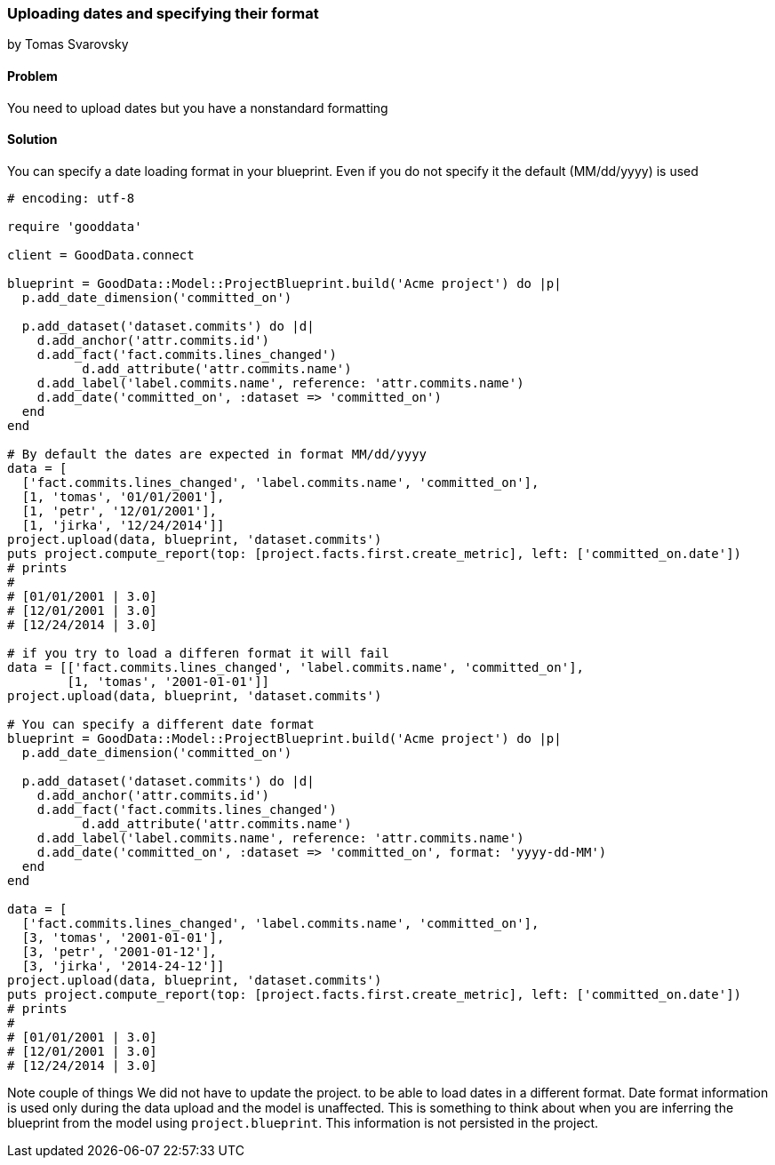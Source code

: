 === Uploading dates and specifying their format
by Tomas Svarovsky

==== Problem
You need to upload dates but you have a nonstandard formatting

==== Solution

You can specify a date loading format in your blueprint. Even if you do not specify it the default (MM/dd/yyyy) is used

[source,ruby]
----
# encoding: utf-8

require 'gooddata'

client = GoodData.connect

blueprint = GoodData::Model::ProjectBlueprint.build('Acme project') do |p|
  p.add_date_dimension('committed_on')

  p.add_dataset('dataset.commits') do |d|
    d.add_anchor('attr.commits.id')
    d.add_fact('fact.commits.lines_changed')
	  d.add_attribute('attr.commits.name')
    d.add_label('label.commits.name', reference: 'attr.commits.name')
    d.add_date('committed_on', :dataset => 'committed_on')
  end
end

# By default the dates are expected in format MM/dd/yyyy
data = [
  ['fact.commits.lines_changed', 'label.commits.name', 'committed_on'],
  [1, 'tomas', '01/01/2001'],
  [1, 'petr', '12/01/2001'],
  [1, 'jirka', '12/24/2014']]
project.upload(data, blueprint, 'dataset.commits')
puts project.compute_report(top: [project.facts.first.create_metric], left: ['committed_on.date'])
# prints
#
# [01/01/2001 | 3.0]
# [12/01/2001 | 3.0]
# [12/24/2014 | 3.0]

# if you try to load a differen format it will fail
data = [['fact.commits.lines_changed', 'label.commits.name', 'committed_on'],
        [1, 'tomas', '2001-01-01']]
project.upload(data, blueprint, 'dataset.commits')

# You can specify a different date format
blueprint = GoodData::Model::ProjectBlueprint.build('Acme project') do |p|
  p.add_date_dimension('committed_on')

  p.add_dataset('dataset.commits') do |d|
    d.add_anchor('attr.commits.id')
    d.add_fact('fact.commits.lines_changed')
	  d.add_attribute('attr.commits.name')
    d.add_label('label.commits.name', reference: 'attr.commits.name')
    d.add_date('committed_on', :dataset => 'committed_on', format: 'yyyy-dd-MM')
  end
end

data = [
  ['fact.commits.lines_changed', 'label.commits.name', 'committed_on'],
  [3, 'tomas', '2001-01-01'],
  [3, 'petr', '2001-01-12'],
  [3, 'jirka', '2014-24-12']]
project.upload(data, blueprint, 'dataset.commits')
puts project.compute_report(top: [project.facts.first.create_metric], left: ['committed_on.date'])
# prints
#
# [01/01/2001 | 3.0]
# [12/01/2001 | 3.0]
# [12/24/2014 | 3.0]
----


Note couple of things
We did not have to update the project. to be able to load dates in a different format. Date format information is used only during the data upload and the model is unaffected. This is something to think about when you are inferring the blueprint from the model using `project.blueprint`. This information is not persisted in the project.